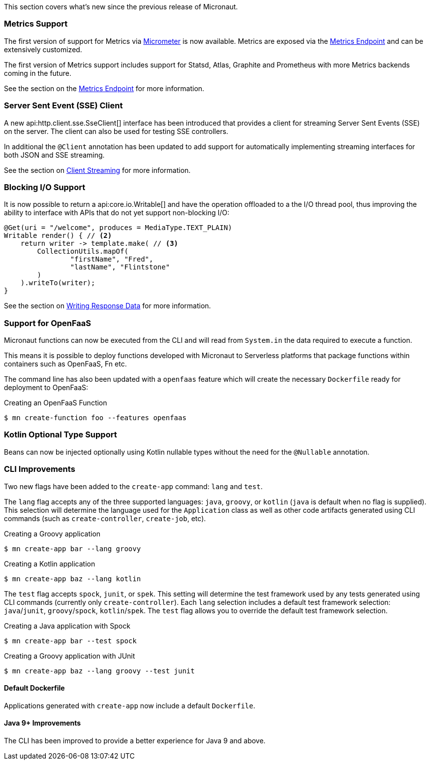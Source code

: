 This section covers what's new since the previous release of Micronaut.

=== Metrics Support

The first version of support for Metrics via http://micrometer.io[Micrometer] is now available. Metrics are exposed via the <<metricsEndpoint,Metrics Endpoint>> and can be extensively customized.

The first version of Metrics support includes support for Statsd, Atlas, Graphite and Prometheus with more Metrics backends coming in the future.

See the section on the <<metricsEndpoint,Metrics Endpoint>> for more information.

=== Server Sent Event (SSE) Client

A new api:http.client.sse.SseClient[] interface has been introduced that provides a client for streaming Server Sent Events (SSE) on the server. The client can also be used for testing SSE controllers.

In additional the `@Client` annotation has been updated to add support for automatically implementing streaming interfaces for both JSON and SSE streaming.

See the section on <<clientAnnotationStreaming, Client Streaming>> for more information.

=== Blocking I/O Support

It is now possible to return a api:core.io.Writable[] and have the operation offloaded to a the I/O thread pool, thus improving the ability to interface with APIs that do not yet support non-blocking I/O:

[source,java]
----
@Get(uri = "/welcome", produces = MediaType.TEXT_PLAIN)
Writable render() { // <2>
    return writer -> template.make( // <3>
        CollectionUtils.mapOf(
                "firstName", "Fred",
                "lastName", "Flintstone"
        )
    ).writeTo(writer);
}
----

See the section on <<serverIO, Writing Response Data>> for more information.

=== Support for OpenFaaS

Micronaut functions can now be executed from the CLI and will read from `System.in` the data required to execute a function.

This means it is possible to deploy functions developed with Micronaut to Serverless platforms that package functions within containers such as OpenFaaS, Fn etc.

The command line has also been updated with a `openfaas` feature which will create the necessary `Dockerfile` ready for deployment to OpenFaaS:

.Creating an OpenFaaS Function
[source,bash]
----
$ mn create-function foo --features openfaas
----

=== Kotlin Optional Type Support

Beans can now be injected optionally using Kotlin nullable types without the need for the `@Nullable` annotation.

=== CLI Improvements

Two new flags have been added to the `create-app` command: `lang` and `test`. 

The `lang` flag accepts any of the three supported languages: `java`, `groovy`, or `kotlin` (`java` is default when no flag is supplied). This selection will determine the language used for the `Application` class as well as other code artifacts generated using CLI commands (such as `create-controller`, `create-job`, etc).

.Creating a Groovy application
[source,bash]
----
$ mn create-app bar --lang groovy
----

.Creating a Kotlin application
[source,bash]
----
$ mn create-app baz --lang kotlin
----

The `test` flag accepts `spock`, `junit`, or `spek`. This setting will determine the test framework used by any tests generated using CLI commands (currently only `create-controller`).  Each `lang` selection includes a default test framework selection: `java`/`junit`, `groovy`/`spock`, `kotlin`/`spek`. The `test` flag allows you to override the default test framework selection.

.Creating a Java application with Spock
[source,bash]
----
$ mn create-app bar --test spock
----

.Creating a Groovy application with JUnit
[source,bash]
----
$ mn create-app baz --lang groovy --test junit
----

==== Default Dockerfile  

Applications generated with `create-app` now include a default `Dockerfile`. 

==== Java 9+ Improvements

The CLI has been improved to provide a better experience for Java 9 and above.
